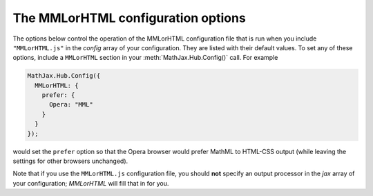 .. _configure-MMLorHTML:

***********************************
The MMLorHTML configuration options
***********************************

The options below control the operation of the MMLorHTML configuration
file that is run when you include ``"MMLorHTML.js"`` in the `config`
array of your configuration.  They are listed with their default
values.  To set any of these options, include a ``MMLorHTML`` section
in your :meth:`MathJax.Hub.Config()` call.  For example

.. code-block:: javascript

    MathJax.Hub.Config({
      MMLorHTML: {
        prefer: {
	  Opera: "MML"
	}
      }
    });

would set the ``prefer`` option so that the Opera browser would prefer
MathML to HTML-CSS output (while leaving the settings for other
browsers unchanged).

Note that if you use the ``MMLorHTML.js`` configuration file, you should
**not** specify an output processor in the `jax` array of your
configuration; `MMLorHTML` will fill that in for you.

.. describe:: prefer: { MSIE: "MML", Firefox: "MML", Opera: "HTML", other: "HTML" }

   This lets you set the preferred renderer on a browser-by-browser
   basis.  You set the browser to either ``"MML"`` or ``"HTML"``
   depending on whether you want to use the `NativeMML` or `HTML-CSS`
   output processor.  Note that although Opera does process some MathML
   natively, its support is not sufficient to handle the more
   complicated output generated by MathJax, so its setting is
   ``"HTML"`` by default.



